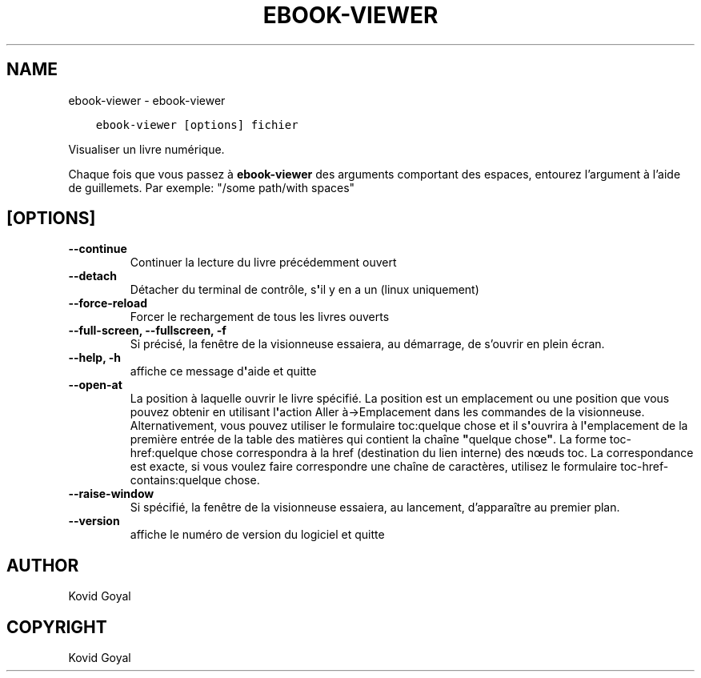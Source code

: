 .\" Man page generated from reStructuredText.
.
.TH "EBOOK-VIEWER" "1" "février 07, 2020" "4.10.0" "calibre"
.SH NAME
ebook-viewer \- ebook-viewer
.
.nr rst2man-indent-level 0
.
.de1 rstReportMargin
\\$1 \\n[an-margin]
level \\n[rst2man-indent-level]
level margin: \\n[rst2man-indent\\n[rst2man-indent-level]]
-
\\n[rst2man-indent0]
\\n[rst2man-indent1]
\\n[rst2man-indent2]
..
.de1 INDENT
.\" .rstReportMargin pre:
. RS \\$1
. nr rst2man-indent\\n[rst2man-indent-level] \\n[an-margin]
. nr rst2man-indent-level +1
.\" .rstReportMargin post:
..
.de UNINDENT
. RE
.\" indent \\n[an-margin]
.\" old: \\n[rst2man-indent\\n[rst2man-indent-level]]
.nr rst2man-indent-level -1
.\" new: \\n[rst2man-indent\\n[rst2man-indent-level]]
.in \\n[rst2man-indent\\n[rst2man-indent-level]]u
..
.INDENT 0.0
.INDENT 3.5
.sp
.nf
.ft C
ebook\-viewer [options] fichier
.ft P
.fi
.UNINDENT
.UNINDENT
.sp
Visualiser un livre numérique.
.sp
Chaque fois que vous passez à \fBebook\-viewer\fP des arguments comportant des espaces,  entourez l’argument à l’aide de guillemets. Par exemple: "/some path/with spaces"
.SH [OPTIONS]
.INDENT 0.0
.TP
.B \-\-continue
Continuer la lecture du livre précédemment ouvert
.UNINDENT
.INDENT 0.0
.TP
.B \-\-detach
Détacher du terminal de contrôle, s\fB\(aq\fPil y en a un (linux uniquement)
.UNINDENT
.INDENT 0.0
.TP
.B \-\-force\-reload
Forcer le rechargement de tous les livres ouverts
.UNINDENT
.INDENT 0.0
.TP
.B \-\-full\-screen, \-\-fullscreen, \-f
Si précisé, la fenêtre de la visionneuse essaiera, au démarrage, de s’ouvrir en plein écran.
.UNINDENT
.INDENT 0.0
.TP
.B \-\-help, \-h
affiche ce message d\fB\(aq\fPaide et quitte
.UNINDENT
.INDENT 0.0
.TP
.B \-\-open\-at
La position à laquelle ouvrir le livre spécifié. La position est un emplacement ou une position que vous pouvez obtenir en utilisant l\fB\(aq\fPaction Aller à\->Emplacement dans les commandes de la visionneuse. Alternativement, vous pouvez utiliser le formulaire toc:quelque chose et il s\fB\(aq\fPouvrira à l\fB\(aq\fPemplacement de la première entrée de la table des matières qui contient la chaîne \fB"\fPquelque chose\fB"\fP\&. La forme toc\-href:quelque chose correspondra à la href (destination du lien interne) des nœuds toc. La correspondance est exacte, si vous voulez faire correspondre une chaîne de caractères, utilisez le formulaire toc\-href\-contains:quelque chose.
.UNINDENT
.INDENT 0.0
.TP
.B \-\-raise\-window
Si spécifié, la fenêtre de la visionneuse essaiera, au lancement, d’apparaître au premier plan.
.UNINDENT
.INDENT 0.0
.TP
.B \-\-version
affiche le numéro de version du logiciel et quitte
.UNINDENT
.SH AUTHOR
Kovid Goyal
.SH COPYRIGHT
Kovid Goyal
.\" Generated by docutils manpage writer.
.
